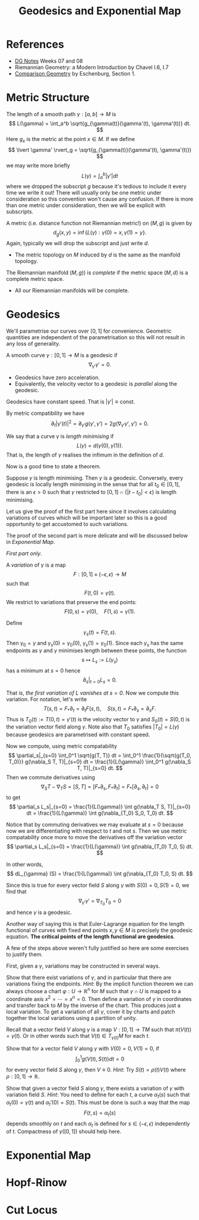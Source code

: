 #+OPTIONS: toc:nil

#+TITLE: Geodesics and Exponential Map

* References

- [[http://pabryan.github.io/pdf/teaching/dg/dg.pdf][DG Notes]] Weeks 07 and 08
- Riemannian Geometry: a Modern Introduction by Chavel I.6, I.7
- [[http://myweb.rz.uni-augsburg.de/~eschenbu/comparison.pdf][Comparison Geometry]] by Eschenburg, Section 1.

* Metric Structure

The length of a smooth path \(\gamma : [a, b] \to M\) is
\[
L(\gamma) = \int_a^b \sqrt{g_{\gamma(t)}(\gamma'(t), \gamma'(t))} dt.
\]
Here \(g_x\) is the metric at the point \(x \in M\). If we define
\[
\lvert \gamma' \rvert_g = \sqrt{g_{\gamma(t)}(\gamma'(t), \gamma'(t)})
\]
we may write more briefly
\[
L(\gamma) = \int_a^b |\gamma'| dt
\]
where we dropped the subscript \(g\) because it's tedious to include it every time we write it out! There will usually only be one metric under consideration so this convention won't cause any confusion. If there is more than one metric under consideration, then we will be explicit with subscripts.

A metric (i.e. distance function not Riemannian metric!) on \((M, g)\) is given by
\[
d_g (x, y) = \inf\{L(\gamma) : \gamma(0) = x, \gamma(1) = y\}.
\]
Again, typically we will drop the subscript and just write \(d\).

- The metric topology on \(M\) induced by \(d\) is the same as the manifold topology.

#+BEGIN_defn
The Riemannian manifold \((M, g))\) is /complete/ if the metric space \((M, d)\) is a complete metric space.
#+END_defn

- All our Riemannian manifolds will be complete.

* Geodesics

We'll parametrise our curves over \([0, 1]\) for convenience. Geometric quantities are independent of the parametrisation so this will not result in any loss of generality.

#+BEGIN_defn
A smooth curve \(\gamma : [0, 1] \to M\) is a geodesic if
\[
\nabla_{\gamma'} \gamma' = 0.
\]
#+END_defn

- Geodesics have zero acceleration.
- Equivalently, the velocity vector to a geodesic is /parallel/ along the geodesic.

#+BEGIN_lem
Geodesics have constant speed. That is \(|\gamma'| \equiv \text{const}\).
#+END_lem

#+BEGIN_proof
By metric compatibility we have
\[
\partial_t |\gamma'(t)|^2 = \partial_{\gamma'} g(\gamma', \gamma') = 2 g(\nabla_{\gamma'} \gamma', \gamma') = 0.
\]
#+END_proof

We say that a curve \(\gamma\) is /length minimising/ if
\[
L(\gamma) = d(\gamma(0), \gamma(1)).
\]
That is, the length of \(\gamma\) realises the infimum in the definition of \(d\).

Now is a good time to state a theorem.

#+BEGIN_thm
Suppose \(\gamma\) is length minimising. Then \(\gamma\) is a geodesic. Conversely, every geodesic is locally length minimising in the sense that for all \(t_0 \in [0, 1]\), there is an \(\epsilon > 0\) such that \(\gamma\) restricted to \([0, 1] \cap \{|t - t_0| < \epsilon\}\) is length minimising.
#+END_thm

Let us give the proof of the first part here since it involves calculating variations of curves which will be important later so this is a good opportunity to get accustomed to such variations.

The proof of the second part is more delicate and will be discussed below in [[*Exponential Map][Exponential Map]].

#+BEGIN_proof
/First part only/.

A /variation/ of \(\gamma\) is a map
\[
F : [0, 1] \times (-\epsilon, \epsilon) \to M
\]
such that
\[
F(t, 0) = \gamma(t).
\]
We restrict to variations that preserve the end points:
\[
F(0, s) = \gamma(0), \quad F(1, s) = \gamma(1).
\]

Define
\[
\gamma_s(t) = F(t, s).
\]
Then \(\gamma_0 = \gamma\) and \(\gamma_s(0) = \gamma_0(0)\), \(\gamma_s(1) = \gamma_0(1)\). Since each \(\gamma_s\) has the same endpoints as \(\gamma\) and \(\gamma\) minimises length between these points, the function
\[
s \mapsto L_s := L(\gamma_s)
\]
has a minimum at \(s = 0\) hence
\[
\partial_s|_{t=0} L_s = 0.
\]

That is, /the first variation of \(L\) vanishes at \(s = 0\)/. Now we compute this variation. For notation, let's write
\[
T(s, t) = F_{\ast} \partial_t = \partial_t F (s, t), \quad S(s, t) = F_{\ast} \partial_s = \partial_s F.
\]
Thus is \(T_0(t) := T(0, t) = \gamma'(t)\) is the velocity vector to \(\gamma\) and \(S_0(t) = S(0, t)\) is the variation vector field along \(\gamma\). Note also that \(T_0\) satisfies \(|T_0| = L(\gamma)\) because geodesics are parametrised with constant speed.

Now we compute, using metric compatability
\[
\partial_s|_{s=0} \int_0^1 \sqrt{g(T, T)} dt = \int_0^1 \frac{1}{\sqrt{g(T_0, T_0)}} g(\nabla_S T, T)|_{s=0} dt = \frac{1}{L(\gamma)} \int_0^1 g(\nabla_S T, T)|_{s=0} dt.
\]
Then we commute derivatives using
\[
\nabla_S T - \nabla_T S = [S, T] = [F_{\ast} \partial_s, F_{\ast} \partial_t] = F_{\ast} [\partial_s, \partial_t] = 0
\]
to get
\[
\partial_s L_s|_{s=0} = \frac{1}{L(\gamma)} \int g(\nabla_T S, T)|_{s=0} dt = \frac{1}{L(\gamma)} \int g(\nabla_{T_0} S_0, T_0) dt.
\]

Notice that by commuting derivatives we may evaluate at \(s=0\) because now we are differentiating with respect to \(t\) and not \(s\). Then we use metric compatability once more to move the derivatives off the variation vector
\[
\partial_s L_s|_{s=0} = \frac{1}{L(\gamma)} \int g(\nabla_{T_0} T_0, S) dt.
\]

In other words,
\[
dL_{\gamma} (S) = \frac{1}{L(\gamma)} \int g(\nabla_{T_0} T_0, S) dt.
\]

Since this is true for every vector field \(S\) along \(\gamma\) with \(S(0) = 0, S(1) = 0\), we find that
\[
\nabla_{\gamma'} \gamma' = \nabla_{T_0} T_0 = 0
\]
and hence \(\gamma\) is a geodesic.
#+END_proof

#+BEGIN_rem
Another way of saying this is that Euler-Lagrange equation for the length functional of curves with fixed end points \(x, y \in M\) is precisely the geodesic equation. *The critical points of the length functional are geodesics*.
#+END_rem

A few of the steps above weren't fully justified so here are some exercises to justify them.

First, given a \(\gamma\), variations may be constructed in several ways.

#+BEGIN_ex
Show that there exist variations of \(\gamma\), and in particular that there are variations fixing the endpoints. /Hint/: By the implicit function theorem we can always choose a chart \(\varphi : U \to \mathbb{R}^n\) for \(M\) such that \(\gamma \cap U\) is mapped to a coordinate axis \(x^2 = \cdots = x^n = 0\). Then define a variation of \(\gamma\) in coordinates and transfer back to \(M\) by the inverse of the chart. This produces just a local variation. To get a variation of all \(\gamma\), cover it by charts and patch together the local variations using a partition of unity.
#+END_ex

Recall that a vector field \(V\) along \(\gamma\) is a map \(V : [0, 1] \to TM\) such that \(\pi(V(t)) = \gamma(t)\). Or in other words such that \(V(t) \in T_{\gamma(t)} M\) for each \(t\).

#+BEGIN_ex
Show that for a vector field \(V\) along \(\gamma\) with \(V(0) = 0, V(1) = 0\), if
\[
\int_0^1 g(V(t), S(t)) dt = 0
\]
for every vector field \(S\) along \(\gamma\), then \(V \equiv 0\). /Hint/: Try \(S(t) = \rho(t) V(t)\) where \(\rho : [0, 1] \to \mathbb{R}\).
#+END_ex

#+BEGIN_ex
Show that given a vector field \(S\) along \(\gamma\), there exists a variation of \(\gamma\) with variation field \(S\). /Hint/: You need to define for each \(t\), a curve \(\alpha_t(s)\) such that \(\alpha_t(0) = \gamma(t)\) and \(\alpha_t'(0) = S(t)\). This must be done is such a way that the map
\[
F(t, s) = \alpha_t(s)
\]
depends smoothly on \(t\) and each \(\alpha_t\) is defined for \(s \in (-\epsilon, \epsilon)\) independently of \(t\). Compactness of \(\gamma([0, 1])\) should help here.
#+END_ex

* Exponential Map
* Hopf-Rinow
* Cut Locus
